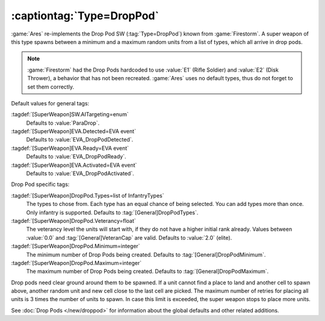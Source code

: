 :captiontag:`Type=DropPod`
``````````````````````````

:game:`Ares` re-implements the Drop Pod SW (:tag:`Type=DropPod`) known from
:game:`Firestorm`. A super weapon of this type spawns between a minimum and a
maximum random units from a list of types, which all arrive in drop pods.

.. note:: \ :game:`Firestorm` had the Drop Pods hardcoded to use :value:`E1`
  (Rifle Soldier) and :value:`E2` (Disk Thrower), a behavior that has not been
  recreated. :game:`Ares` uses no default types, thus do not forget to set them
  correctly.


Default values for general tags:

:tagdef:`[SuperWeapon]SW.AITargeting=enum`
  Defaults to :value:`ParaDrop`.
:tagdef:`[SuperWeapon]EVA.Detected=EVA event`
  Defaults to :value:`EVA_DropPodDetected`.
:tagdef:`[SuperWeapon]EVA.Ready=EVA event`
  Defaults to :value:`EVA_DropPodReady`.
:tagdef:`[SuperWeapon]EVA.Activated=EVA event`
  Defaults to :value:`EVA_DropPodActivated`.


Drop Pod specific tags:

:tagdef:`[SuperWeapon]DropPod.Types=list of InfantryTypes`
  The types to chose from. Each type has an equal chance of being selected. You
  can add types more than once. Only infantry is supported. Defaults to
  :tag:`[General]DropPodTypes`.
:tagdef:`[SuperWeapon]DropPod.Veterancy=float`
  The veterancy level the units will start with, if they do not have a higher
  initial rank already. Values between :value:`0.0` and
  :tag:`[General]VeteranCap` are valid. Defaults to :value:`2.0` (elite).
:tagdef:`[SuperWeapon]DropPod.Minimum=integer`
  The minimum number of Drop Pods being created. Defaults to
  :tag:`[General]DropPodMinimum`.
:tagdef:`[SuperWeapon]DropPod.Maximum=integer`
  The maximum number of Drop Pods being created. Defaults to
  :tag:`[General]DropPodMaximum`.

Drop pods need clear ground around them to be spawned. If a unit cannot find a
place to land and another cell to spawn above, another random unit and new cell
close to the last cell are picked. The maximum number of retries for placing all
units is 3 times the number of units to spawn. In case this limit is exceeded,
the super weapon stops to place more units.

See :doc:`Drop Pods </new/droppod>` for information about the global defaults
and other related additions.

.. index:: Super Weapons; DropPod reinforcements.

.. versionadded:: 0.7
